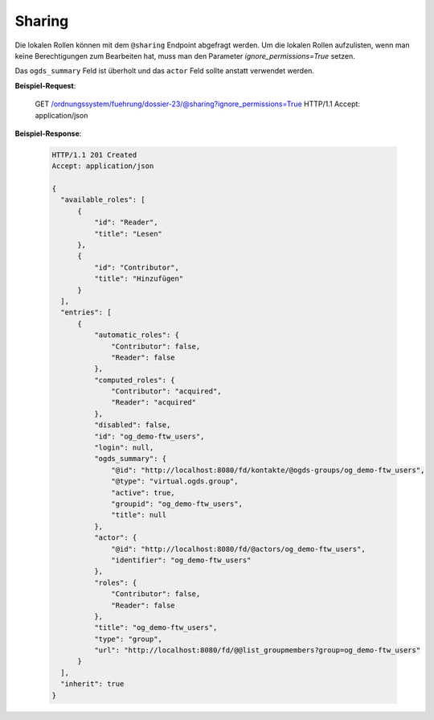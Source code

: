 Sharing
=======

Die lokalen Rollen können mit dem ``@sharing`` Endpoint abgefragt werden. Um die lokalen Rollen aufzulisten, wenn man keine Berechtigungen zum Bearbeiten hat, muss man den Parameter `ignore_permissions=True` setzen.

Das ``ogds_summary`` Feld ist überholt und das ``actor`` Feld sollte anstatt verwendet werden.

**Beispiel-Request**:

    GET /ordnungssystem/fuehrung/dossier-23/@sharing?ignore_permissions=True HTTP/1.1
    Accept: application/json


**Beispiel-Response**:

   .. sourcecode:: http

      HTTP/1.1 201 Created
      Accept: application/json

      {
        "available_roles": [
            {
                "id": "Reader",
                "title": "Lesen"
            },
            {
                "id": "Contributor",
                "title": "Hinzufügen"
            }
        ],
        "entries": [
            {
                "automatic_roles": {
                    "Contributor": false,
                    "Reader": false
                },
                "computed_roles": {
                    "Contributor": "acquired",
                    "Reader": "acquired"
                },
                "disabled": false,
                "id": "og_demo-ftw_users",
                "login": null,
                "ogds_summary": {
                    "@id": "http://localhost:8080/fd/kontakte/@ogds-groups/og_demo-ftw_users",
                    "@type": "virtual.ogds.group",
                    "active": true,
                    "groupid": "og_demo-ftw_users",
                    "title": null
                },
                "actor": {
                    "@id": "http://localhost:8080/fd/@actors/og_demo-ftw_users",
                    "identifier": "og_demo-ftw_users"
                },
                "roles": {
                    "Contributor": false,
                    "Reader": false
                },
                "title": "og_demo-ftw_users",
                "type": "group",
                "url": "http://localhost:8080/fd/@@list_groupmembers?group=og_demo-ftw_users"
            }
        ],
        "inherit": true
      }
